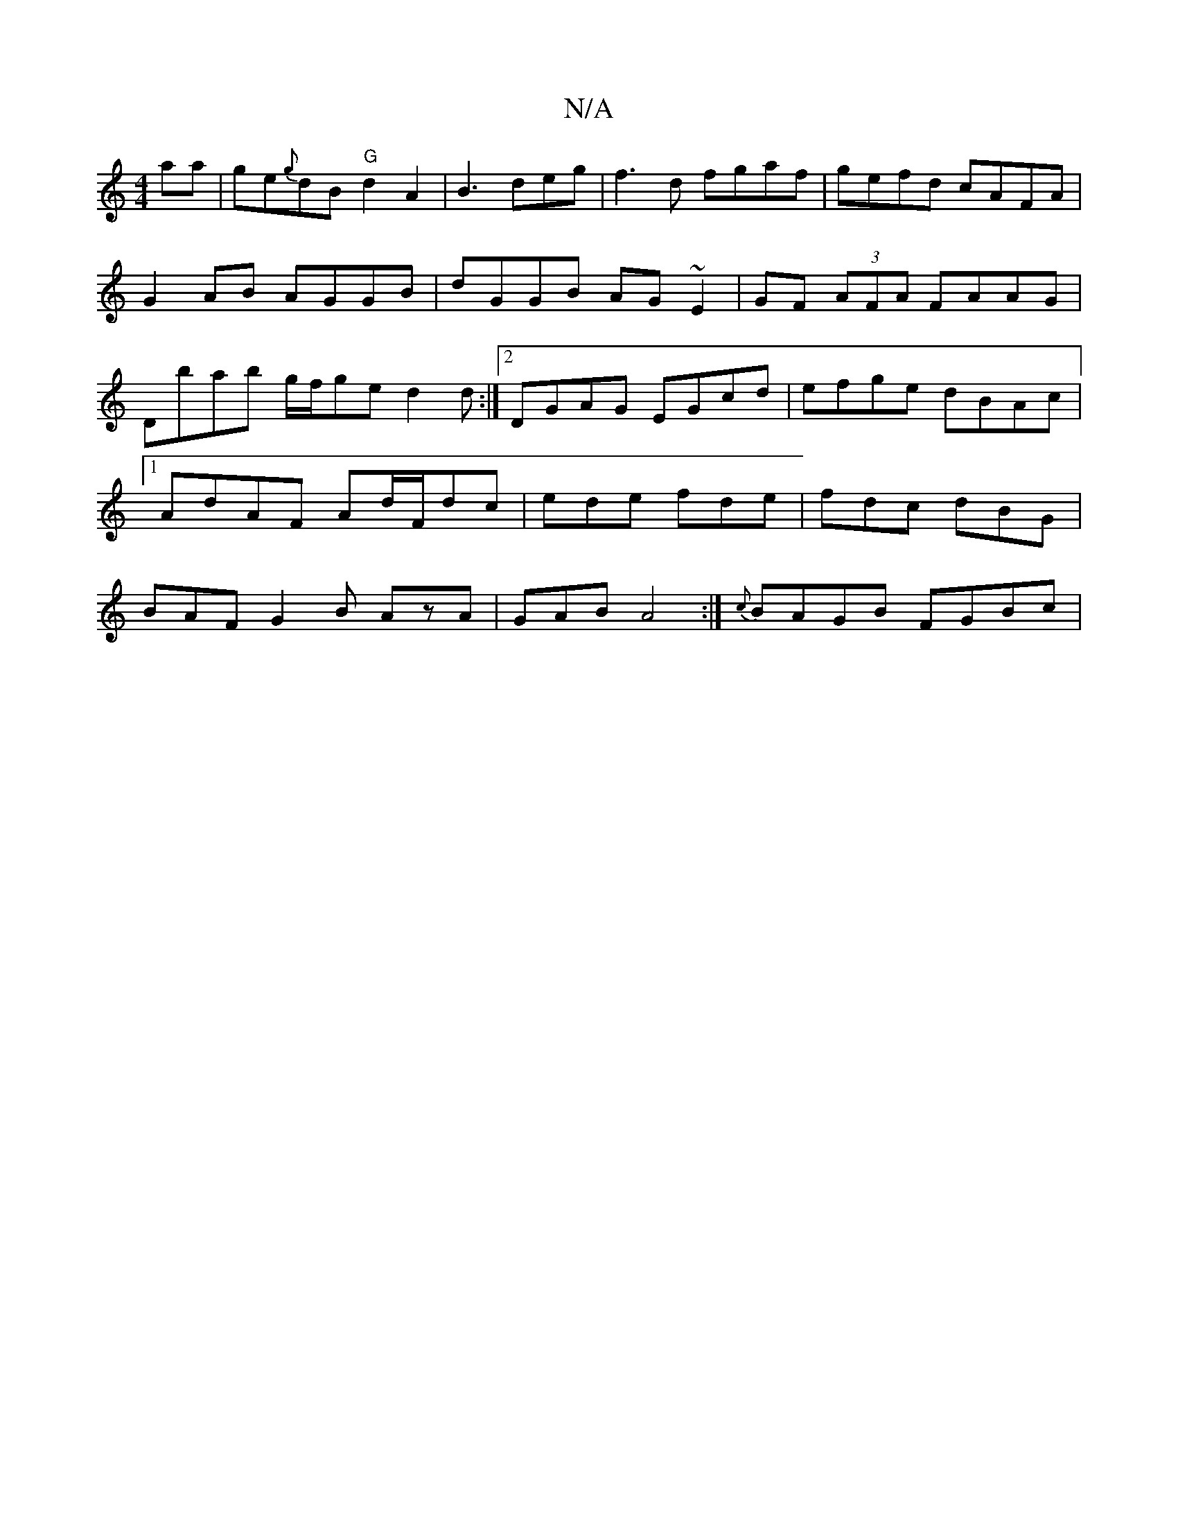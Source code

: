 X:1
T:N/A
M:4/4
R:N/A
K:Cmajor
aa|ge{g}dB "G"d2 A2|B3 deg|f3d fgaf|gefd cAFA|G2AB AGGB|dGGB AG~E2 | GF (3AFA FAAG | Dbab g/f/ge d2 d :|2 DGAG EGcd|efge dBAc |1 AdAF Ad/F/dc | ede fde | fdc dBG | BAF G2 B AzA|GAB A4 :| {c}BAGB FGBc|